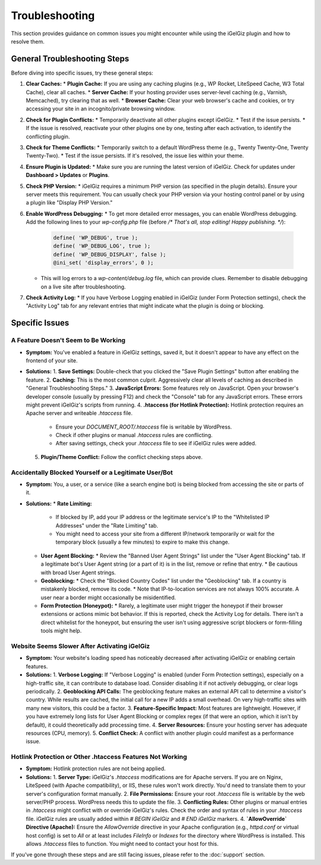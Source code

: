 Troubleshooting
===============

This section provides guidance on common issues you might encounter while using the iGelGiz plugin and how to resolve them.

General Troubleshooting Steps
-----------------------------

Before diving into specific issues, try these general steps:

1.  **Clear Caches:**
    *   **Plugin Cache:** If you are using any caching plugins (e.g., WP Rocket, LiteSpeed Cache, W3 Total Cache), clear all caches.
    *   **Server Cache:** If your hosting provider uses server-level caching (e.g., Varnish, Memcached), try clearing that as well.
    *   **Browser Cache:** Clear your web browser's cache and cookies, or try accessing your site in an incognito/private browsing window.

2.  **Check for Plugin Conflicts:**
    *   Temporarily deactivate all other plugins except iGelGiz.
    *   Test if the issue persists.
    *   If the issue is resolved, reactivate your other plugins one by one, testing after each activation, to identify the conflicting plugin.

3.  **Check for Theme Conflicts:**
    *   Temporarily switch to a default WordPress theme (e.g., Twenty Twenty-One, Twenty Twenty-Two).
    *   Test if the issue persists. If it's resolved, the issue lies within your theme.

4.  **Ensure Plugin is Updated:**
    *   Make sure you are running the latest version of iGelGiz. Check for updates under **Dashboard > Updates** or **Plugins**.

5.  **Check PHP Version:**
    *   iGelGiz requires a minimum PHP version (as specified in the plugin details). Ensure your server meets this requirement. You can usually check your PHP version via your hosting control panel or by using a plugin like "Display PHP Version."

6.  **Enable WordPress Debugging:**
    *   To get more detailed error messages, you can enable WordPress debugging. Add the following lines to your `wp-config.php` file (before `/* That's all, stop editing! Happy publishing. */`):
      .. code-block:: php

         define( 'WP_DEBUG', true );
         define( 'WP_DEBUG_LOG', true );
         define( 'WP_DEBUG_DISPLAY', false );
         @ini_set( 'display_errors', 0 );
    *   This will log errors to a `wp-content/debug.log` file, which can provide clues. Remember to disable debugging on a live site after troubleshooting.

7.  **Check Activity Log:**
    *   If you have Verbose Logging enabled in iGelGiz (under Form Protection settings), check the "Activity Log" tab for any relevant entries that might indicate what the plugin is doing or blocking.

Specific Issues
---------------

.. _issue-feature-not-working:

A Feature Doesn't Seem to Be Working
~~~~~~~~~~~~~~~~~~~~~~~~~~~~~~~~~~~~
*   **Symptom:** You've enabled a feature in iGelGiz settings, saved it, but it doesn't appear to have any effect on the frontend of your site.
*   **Solutions:**
    1.  **Save Settings:** Double-check that you clicked the "Save Plugin Settings" button after enabling the feature.
    2.  **Caching:** This is the most common culprit. Aggressively clear all levels of caching as described in "General Troubleshooting Steps."
    3.  **JavaScript Errors:** Some features rely on JavaScript. Open your browser's developer console (usually by pressing F12) and check the "Console" tab for any JavaScript errors. These errors might prevent iGelGiz's scripts from running.
    4.  **.htaccess (for Hotlink Protection):** Hotlink protection requires an Apache server and writeable `.htaccess` file.
        *   Ensure your `DOCUMENT_ROOT/.htaccess` file is writable by WordPress.
        *   Check if other plugins or manual `.htaccess` rules are conflicting.
        *   After saving settings, check your `.htaccess` file to see if iGelGiz rules were added.
    5.  **Plugin/Theme Conflict:** Follow the conflict checking steps above.

.. _issue-blocked-legitimate-user:

Accidentally Blocked Yourself or a Legitimate User/Bot
~~~~~~~~~~~~~~~~~~~~~~~~~~~~~~~~~~~~~~~~~~~~~~~~~~~~~~
*   **Symptom:** You, a user, or a service (like a search engine bot) is being blocked from accessing the site or parts of it.
*   **Solutions:**
    *   **Rate Limiting:**
        *   If blocked by IP, add your IP address or the legitimate service's IP to the "Whitelisted IP Addresses" under the "Rate Limiting" tab.
        *   You might need to access your site from a different IP/network temporarily or wait for the temporary block (usually a few minutes) to expire to make this change.
    *   **User Agent Blocking:**
        *   Review the "Banned User Agent Strings" list under the "User Agent Blocking" tab. If a legitimate bot's User Agent string (or a part of it) is in the list, remove or refine that entry.
        *   Be cautious with broad User Agent strings.
    *   **Geoblocking:**
        *   Check the "Blocked Country Codes" list under the "Geoblocking" tab. If a country is mistakenly blocked, remove its code.
        *   Note that IP-to-location services are not always 100% accurate. A user near a border might occasionally be misidentified.
    *   **Form Protection (Honeypot):**
        *   Rarely, a legitimate user might trigger the honeypot if their browser extensions or actions mimic bot behavior. If this is reported, check the Activity Log for details. There isn't a direct whitelist for the honeypot, but ensuring the user isn't using aggressive script blockers or form-filling tools might help.

.. _issue-site-slowdown:

Website Seems Slower After Activating iGelGiz
~~~~~~~~~~~~~~~~~~~~~~~~~~~~~~~~~~~~~~~~~~~~~
*   **Symptom:** Your website's loading speed has noticeably decreased after activating iGelGiz or enabling certain features.
*   **Solutions:**
    1.  **Verbose Logging:** If "Verbose Logging" is enabled (under Form Protection settings), especially on a high-traffic site, it can contribute to database load. Consider disabling it if not actively debugging, or clear logs periodically.
    2.  **Geoblocking API Calls:** The geoblocking feature makes an external API call to determine a visitor's country. While results are cached, the initial call for a new IP adds a small overhead. On very high-traffic sites with many new visitors, this could be a factor.
    3.  **Feature-Specific Impact:** Most features are lightweight. However, if you have extremely long lists for User Agent Blocking or complex regex (if that were an option, which it isn't by default), it could theoretically add processing time.
    4.  **Server Resources:** Ensure your hosting server has adequate resources (CPU, memory).
    5.  **Conflict Check:** A conflict with another plugin could manifest as a performance issue.

.. _issue-htaccess-not-writable:

Hotlink Protection or Other .htaccess Features Not Working
~~~~~~~~~~~~~~~~~~~~~~~~~~~~~~~~~~~~~~~~~~~~~~~~~~~~~~~~~~
*   **Symptom:** Hotlink protection rules are not being applied.
*   **Solutions:**
    1.  **Server Type:** iGelGiz's `.htaccess` modifications are for Apache servers. If you are on Nginx, LiteSpeed (with Apache compatibility), or IIS, these rules won't work directly. You'd need to translate them to your server's configuration format manually.
    2.  **File Permissions:** Ensure your root `.htaccess` file is writable by the web server/PHP process. WordPress needs this to update the file.
    3.  **Conflicting Rules:** Other plugins or manual entries in `.htaccess` might conflict with or override iGelGiz's rules. Check the order and syntax of rules in your `.htaccess` file. iGelGiz rules are usually added within `# BEGIN iGelGiz` and `# END iGelGiz` markers.
    4.  **`AllowOverride` Directive (Apache):** Ensure the `AllowOverride` directive in your Apache configuration (e.g., `httpd.conf` or virtual host config) is set to `All` or at least includes `FileInfo` or `Indexes` for the directory where WordPress is installed. This allows `.htaccess` files to function. You might need to contact your host for this.

If you've gone through these steps and are still facing issues, please refer to the :doc:`support` section.
